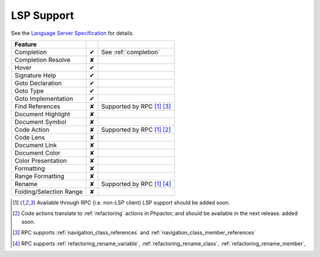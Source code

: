 LSP Support
===========

See the `Language Server Specification`_ for details.

+-------------------------+---+-------------------------------------+
| Feature                 |   |                                     |
+=========================+===+=====================================+
| Completion              | ✔ | See :ref:`completion`               |
+-------------------------+---+-------------------------------------+
| Completion Resolve      | ✘ |                                     |
+-------------------------+---+-------------------------------------+
| Hover                   | ✔ |                                     |
+-------------------------+---+-------------------------------------+
| Signature Help          | ✔ |                                     |
+-------------------------+---+-------------------------------------+
| Goto Declaration        | ✔ |                                     |
+-------------------------+---+-------------------------------------+
| Goto Type               | ✔ |                                     |
+-------------------------+---+-------------------------------------+
| Goto Implementation     | ✔ |                                     |
+-------------------------+---+-------------------------------------+
| Find References         | ✘ | Supported by RPC  [#rpc]_ [#nav]_   |
+-------------------------+---+-------------------------------------+
| Document Highlight      | ✘ |                                     |
+-------------------------+---+-------------------------------------+
| Document Symbol         | ✘ |                                     |
+-------------------------+---+-------------------------------------+
| Code Action             | ✘ | Supported by RPC [#rpc]_ [#code]_   |
+-------------------------+---+-------------------------------------+
| Code Lens               | ✘ |                                     |
+-------------------------+---+-------------------------------------+
| Document Link           | ✘ |                                     |
+-------------------------+---+-------------------------------------+
| Document Color          | ✘ |                                     |
+-------------------------+---+-------------------------------------+
| Color Presentation      | ✘ |                                     |
+-------------------------+---+-------------------------------------+
| Formatting              | ✘ |                                     |
+-------------------------+---+-------------------------------------+
| Range Formatting        | ✘ |                                     |
+-------------------------+---+-------------------------------------+
| Rename                  | ✘ | Supported by RPC [#rpc]_ [#rename]_ |
+-------------------------+---+-------------------------------------+
| Folding/Selection Range | ✘ |                                     |
+-------------------------+---+-------------------------------------+

.. _Language Server Specification: https://microsoft.github.io/language-server-protocol/specification

.. [#rpc] Available through RPC (i.e. non-LSP client) LSP support should be added soon.
.. [#code] Code actions translate to :ref:`refactoring` actions in Phpactor, and should be available in the next release.
          added soon.
.. [#nav] RPC supports :ref:`navigation_class_references` and :ref:`navigation_class_member_references`
.. [#rename] RPC supports :ref:`refactoring_rename_variable`, :ref:`refactoring_rename_class`, :ref:`refactoring_rename_member`,
